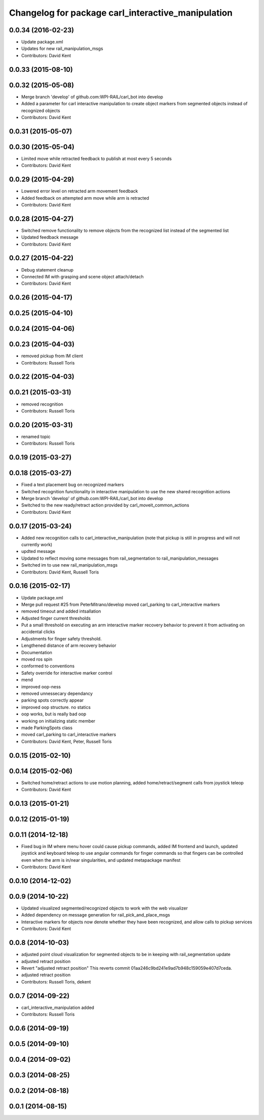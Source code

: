 ^^^^^^^^^^^^^^^^^^^^^^^^^^^^^^^^^^^^^^^^^^^^^^^^^^^
Changelog for package carl_interactive_manipulation
^^^^^^^^^^^^^^^^^^^^^^^^^^^^^^^^^^^^^^^^^^^^^^^^^^^

0.0.34 (2016-02-23)
-------------------
* Update package.xml
* Updates for new rail_manipulation_msgs
* Contributors: David Kent

0.0.33 (2015-08-10)
-------------------

0.0.32 (2015-05-08)
-------------------
* Merge branch 'develop' of github.com:WPI-RAIL/carl_bot into develop
* Added a parameter for carl interactive manipulation to create object markers from segmented objects instead of recognized objects
* Contributors: David Kent

0.0.31 (2015-05-07)
-------------------

0.0.30 (2015-05-04)
-------------------
* Limited move while retracted feedback to publish at most every 5 seconds
* Contributors: David Kent

0.0.29 (2015-04-29)
-------------------
* Lowered error level on retracted arm movement feedback
* Added feedback on attempted arm move while arm is retracted
* Contributors: David Kent

0.0.28 (2015-04-27)
-------------------
* Switched remove functionality to remove objects from the recognized list instead of the segmented list
* Updated feedback message
* Contributors: David Kent

0.0.27 (2015-04-22)
-------------------
* Debug statement cleanup
* Connected IM with grasping and scene object attach/detach
* Contributors: David Kent

0.0.26 (2015-04-17)
-------------------

0.0.25 (2015-04-10)
-------------------

0.0.24 (2015-04-06)
-------------------

0.0.23 (2015-04-03)
-------------------
* removed pickup from IM client
* Contributors: Russell Toris

0.0.22 (2015-04-03)
-------------------

0.0.21 (2015-03-31)
-------------------
* removed recognition
* Contributors: Russell Toris

0.0.20 (2015-03-31)
-------------------
* renamed topic
* Contributors: Russell Toris

0.0.19 (2015-03-27)
-------------------

0.0.18 (2015-03-27)
-------------------
* Fixed a text placement bug on recognized markers
* Switched recognition functionality in interactive manipulation to use the new shared recognition actions
* Merge branch 'develop' of github.com:WPI-RAIL/carl_bot into develop
* Switched to the new ready/retract action provided by carl_moveit_common_actions
* Contributors: David Kent

0.0.17 (2015-03-24)
-------------------
* Added new recognition calls to carl_interactive_manipulation (note that pickup is still in progress and will not currently work)
* updted message
* Updated to reflect moving some messages from rail_segmentation to rail_manipulation_messages
* Switched im to use new rail_manipulation_msgs
* Contributors: David Kent, Russell Toris

0.0.16 (2015-02-17)
-------------------
* Update package.xml
* Merge pull request #25 from PeterMitrano/develop
  moved carl_parking to carl_interactive markers
* removed timeout and added intsallation
* Adjusted finger current thresholds
* Put a small threshold on executing an arm interactive marker recovery behavior to prevent it from activating on accidental clicks
* Adjustments for finger safety threshold.
* Lengthened distance of arm recovery behavior
* Documentation
* moved ros spin
* conformed to conventions
* Safety override for interactive marker control
* mend
* improved oop-ness
* removed unnessecary dependancy
* parking spots correctly appear
* improved oop structure. no statics
* oop works, but is really bad oop
* working on initializing static member
* made ParkingSpots class
* moved carl_parking to carl_interactive markers
* Contributors: David Kent, Peter, Russell Toris

0.0.15 (2015-02-10)
-------------------

0.0.14 (2015-02-06)
-------------------
* Switched home/retract actions to use motion planning, added home/retract/segment calls from joystick teleop
* Contributors: David Kent

0.0.13 (2015-01-21)
-------------------

0.0.12 (2015-01-19)
-------------------

0.0.11 (2014-12-18)
-------------------
* Fixed bug in IM where menu hover could cause pickup commands, added IM frontend and launch, updated joystick and keyboard teleop to use angular commands for finger commands so that fingers can be controlled even when the arm is in/near singularities, and updated metapackage manifest
* Contributors: David Kent

0.0.10 (2014-12-02)
-------------------

0.0.9 (2014-10-22)
------------------
* Updated visualized segmented/recognized objects to work with the web visualizer
* Added dependency on message generation for rail_pick_and_place_msgs
* Interactive markers for objects now denote whether they have been recognized, and allow calls to pickup services
* Contributors: David Kent

0.0.8 (2014-10-03)
------------------
* adjusted point cloud visualization for segmented objects to be in keeping with rail_segmentation update
* adjusted retract position
* Revert "adjusted retract position"
  This reverts commit 01aa246c9bd241e9ad7b948c159059e407d7ceda.
* adjusted retract position
* Contributors: Russell Toris, dekent

0.0.7 (2014-09-22)
------------------
* carl_interactive_manipulation added
* Contributors: Russell Toris

0.0.6 (2014-09-19)
------------------

0.0.5 (2014-09-10)
------------------

0.0.4 (2014-09-02)
------------------

0.0.3 (2014-08-25)
------------------

0.0.2 (2014-08-18)
------------------

0.0.1 (2014-08-15)
------------------

